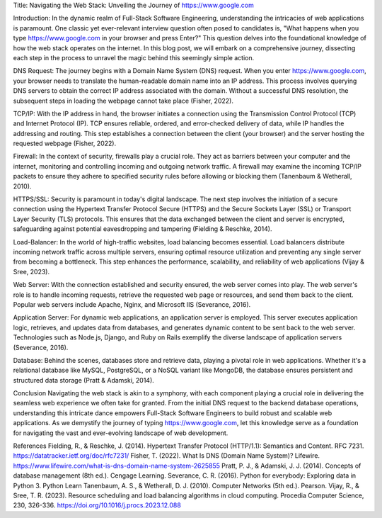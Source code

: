 Title: Navigating the Web Stack: Unveiling the Journey of https://www.google.com

Introduction:
In the dynamic realm of Full-Stack Software Engineering, understanding the intricacies of web applications is paramount. One classic yet ever-relevant interview question often posed to candidates is, "What happens when you type https://www.google.com in your browser and press Enter?" This question delves into the foundational knowledge of how the web stack operates on the internet. In this blog post, we will embark on a comprehensive journey, dissecting each step in the process to unravel the magic behind this seemingly simple action.

DNS Request:
The journey begins with a Domain Name System (DNS) request. When you enter https://www.google.com, your browser needs to translate the human-readable domain name into an IP address. This process involves querying DNS servers to obtain the correct IP address associated with the domain. Without a successful DNS resolution, the subsequent steps in loading the webpage cannot take place (Fisher, 2022).

TCP/IP:
With the IP address in hand, the browser initiates a connection using the Transmission Control Protocol (TCP) and Internet Protocol (IP). TCP ensures reliable, ordered, and error-checked delivery of data, while IP handles the addressing and routing. This step establishes a connection between the client (your browser) and the server hosting the requested webpage (Fisher, 2022).

Firewall:
In the context of security, firewalls play a crucial role. They act as barriers between your computer and the internet, monitoring and controlling incoming and outgoing network traffic. A firewall may examine the incoming TCP/IP packets to ensure they adhere to specified security rules before allowing or blocking them (Tanenbaum & Wetherall, 2010).

HTTPS/SSL:
Security is paramount in today's digital landscape. The next step involves the initiation of a secure connection using the Hypertext Transfer Protocol Secure (HTTPS) and the Secure Sockets Layer (SSL) or Transport Layer Security (TLS) protocols. This ensures that the data exchanged between the client and server is encrypted, safeguarding against potential eavesdropping and tampering (Fielding & Reschke, 2014).

Load-Balancer:
In the world of high-traffic websites, load balancing becomes essential. Load balancers distribute incoming network traffic across multiple servers, ensuring optimal resource utilization and preventing any single server from becoming a bottleneck. This step enhances the performance, scalability, and reliability of web applications (Vijay & Sree, 2023).

Web Server:
With the connection established and security ensured, the web server comes into play. The web server's role is to handle incoming requests, retrieve the requested web page or resources, and send them back to the client. Popular web servers include Apache, Nginx, and Microsoft IIS (Severance, 2016).

Application Server:
For dynamic web applications, an application server is employed. This server executes application logic, retrieves, and updates data from databases, and generates dynamic content to be sent back to the web server. Technologies such as Node.js, Django, and Ruby on Rails exemplify the diverse landscape of application servers (Severance, 2016).

Database:
Behind the scenes, databases store and retrieve data, playing a pivotal role in web applications. Whether it's a relational database like MySQL, PostgreSQL, or a NoSQL variant like MongoDB, the database ensures persistent and structured data storage (Pratt & Adamski, 2014).

Conclusion
Navigating the web stack is akin to a symphony, with each component playing a crucial role in delivering the seamless web experience we often take for granted. From the initial DNS request to the backend database operations, understanding this intricate dance empowers Full-Stack Software Engineers to build robust and scalable web applications. As we demystify the journey of typing https://www.google.com, let this knowledge serve as a foundation for navigating the vast and ever-evolving landscape of web development.


References
Fielding, R., & Reschke, J. (2014). Hypertext Transfer Protocol (HTTP/1.1): Semantics and Content. RFC 7231. https://datatracker.ietf.org/doc/rfc7231/
Fisher, T. (2022). What Is DNS (Domain Name System)? Lifewire. https://www.lifewire.com/what-is-dns-domain-name-system-2625855
Pratt, P. J., & Adamski, J. J. (2014). Concepts of database management (8th ed.). Cengage Learning.
Severance, C. R. (2016). Python for everybody: Exploring data in Python 3. Python Learn
Tanenbaum, A. S., & Wetherall, D. J. (2010). Computer Networks (5th ed.). Pearson.
Vijay, R., & Sree, T. R. (2023). Resource scheduling and load balancing algorithms in cloud computing. Procedia Computer Science, 230, 326-336. https://doi.org/10.1016/j.procs.2023.12.088

